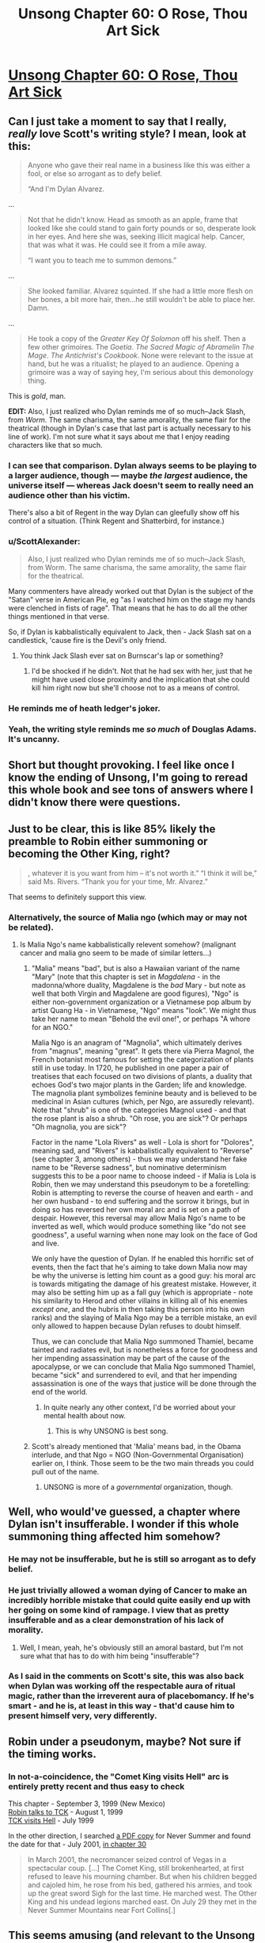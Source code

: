 #+TITLE: Unsong Chapter 60: O Rose, Thou Art Sick

* [[http://unsongbook.com/chapter-60-o-rose-thou-art-sick/][Unsong Chapter 60: O Rose, Thou Art Sick]]
:PROPERTIES:
:Author: over_who
:Score: 53
:DateUnix: 1487540765.0
:DateShort: 2017-Feb-20
:END:

** Can I just take a moment to say that I really, /really/ love Scott's writing style? I mean, look at this:

#+begin_quote
  Anyone who gave their real name in a business like this was either a fool, or else so arrogant as to defy belief.

  “And I'm Dylan Alvarez.
#+end_quote

...

#+begin_quote
  Not that he didn't know. Head as smooth as an apple, frame that looked like she could stand to gain forty pounds or so, desperate look in her eyes. And here she was, seeking illicit magical help. Cancer, that was what it was. He could see it from a mile away.

  “I want you to teach me to summon demons.”
#+end_quote

...

#+begin_quote
  She looked familiar. Alvarez squinted. If she had a little more flesh on her bones, a bit more hair, then...he still wouldn't be able to place her. Damn.
#+end_quote

...

#+begin_quote
  He took a copy of the /Greater Key Of Solomon/ off his shelf. Then a few other grimoires. The /Goetia/. /The Sacred Magic of Abramelin The Mage/. /The Antichrist's Cookbook/. None were relevant to the issue at hand, but he was a ritualist; he played to an audience. Opening a grimoire was a way of saying hey, I'm serious about this demonology thing.
#+end_quote

This is /gold/, man.

*EDIT:* Also, I just realized who Dylan reminds me of so much--Jack Slash, from /Worm/. The same charisma, the same amorality, the same flair for the theatrical (though in Dylan's case that last part is actually necessary to his line of work). I'm not sure what it says about me that I enjoy reading characters like that so much.
:PROPERTIES:
:Author: 696e6372656469626c65
:Score: 35
:DateUnix: 1487552343.0
:DateShort: 2017-Feb-20
:END:

*** I can see that comparison. Dylan always seems to be playing to a larger audience, though --- maybe /the largest/ audience, the universe itself --- whereas Jack doesn't seem to really need an audience other than his victim.

There's also a bit of Regent in the way Dylan can gleefully show off his control of a situation. (Think Regent and Shatterbird, for instance.)
:PROPERTIES:
:Author: fubo
:Score: 15
:DateUnix: 1487553658.0
:DateShort: 2017-Feb-20
:END:


*** u/ScottAlexander:
#+begin_quote
  Also, I just realized who Dylan reminds me of so much--Jack Slash, from Worm. The same charisma, the same amorality, the same flair for the theatrical.
#+end_quote

Many commenters have already worked out that Dylan is the subject of the "Satan" verse in American Pie, eg "as I watched him on the stage my hands were clenched in fists of rage". That means that he has to do all the other things mentioned in that verse.

So, if Dylan is kabbalistically equivalent to Jack, then - Jack Slash sat on a candlestick, 'cause fire is the Devil's only friend.
:PROPERTIES:
:Author: ScottAlexander
:Score: 11
:DateUnix: 1487568615.0
:DateShort: 2017-Feb-20
:END:

**** You think Jack Slash ever sat on Burnscar's lap or something?
:PROPERTIES:
:Author: Bowbreaker
:Score: 1
:DateUnix: 1487660742.0
:DateShort: 2017-Feb-21
:END:

***** I'd be shocked if he didn't. Not that he had sex with her, just that he might have used close proximity and the implication that she could kill him right now but she'll choose not to as a means of control.
:PROPERTIES:
:Author: Frommerman
:Score: 1
:DateUnix: 1487811204.0
:DateShort: 2017-Feb-23
:END:


*** He reminds me of heath ledger's joker.
:PROPERTIES:
:Author: pku31
:Score: 3
:DateUnix: 1487556234.0
:DateShort: 2017-Feb-20
:END:


*** Yeah, the writing style reminds me /so much/ of Douglas Adams. It's uncanny.
:PROPERTIES:
:Author: ketura
:Score: 4
:DateUnix: 1487603118.0
:DateShort: 2017-Feb-20
:END:


** Short but thought provoking. I feel like once I know the ending of Unsong, I'm going to reread this whole book and see tons of answers where I didn't know there were questions.
:PROPERTIES:
:Author: over_who
:Score: 14
:DateUnix: 1487540883.0
:DateShort: 2017-Feb-20
:END:


** Just to be clear, this is like 85% likely the preamble to Robin either summoning or becoming the Other King, right?

#+begin_quote
  , whatever it is you want from him -- it's not worth it.” “I think it will be,” said Ms. Rivers. “Thank you for your time, Mr. Alvarez.”
#+end_quote

That seems to definitely support this view.
:PROPERTIES:
:Author: FeluriansCloak
:Score: 13
:DateUnix: 1487544088.0
:DateShort: 2017-Feb-20
:END:

*** Alternatively, the source of Malia ngo (which may or may not be related).
:PROPERTIES:
:Author: pku31
:Score: 7
:DateUnix: 1487556290.0
:DateShort: 2017-Feb-20
:END:

**** Is Malia Ngo's name kabbalistically relevent somehow? (malignant cancer and malia gno seem to be made of similar letters...)
:PROPERTIES:
:Author: Escapement
:Score: 2
:DateUnix: 1487594862.0
:DateShort: 2017-Feb-20
:END:

***** "Malia" means "bad", but is also a Hawaiian variant of the name "Mary" (note that this chapter is set in /Magdalena/ - in the madonna/whore duality, Magdalene is the /bad/ Mary - but note as well that both Virgin and Magdalene are good figures), "Ngo" is either non-government organization or a Vietnamese pop album by artist Quang Ha - in Vietnamese, "Ngo" means "look". We might thus take her name to mean "Behold the evil one!", or perhaps "A whore for an NGO."

Malia Ngo is an anagram of "Magnolia", which ultimately derives from "magnus", meaning "great". It gets there via Pierra Magnol, the French botanist most famous for setting the categorization of plants still in use today. In 1720, he published in one paper a pair of treatises that each focused on two divisions of plants, a duality that echoes God's two major plants in the Garden; life and knowledge. The magnolia plant symbolizes feminine beauty and is believed to be medicinal in Asian cultures (which, per Ngo, are assuredly relevant). Note that "shrub" is one of the categories Magnol used - and that the rose plant is also a shrub. "Oh rose, you are sick"? Or perhaps "Oh magnolia, you are sick"?

Factor in the name "Lola Rivers" as well - Lola is short for "Dolores", meaning sad, and "Rivers" is kabbalistically equivalent to "Reverse" (see chapter 3, among others) - thus we may understand her fake name to be "Reverse sadness", but nominative determinism suggests this to be a poor name to choose indeed - if Malia is Lola is Robin, then we may understand this pseudonym to be a foretelling: Robin is attempting to reverse the course of heaven and earth - and her own husband - to end suffering and the sorrow it brings, but in doing so has reversed her own moral arc and is set on a path of despair. However, this reversal may allow Malia Ngo's name to be inverted as well, which would produce something like "do not see goodness", a useful warning when none may look on the face of God and live.

We only have the question of Dylan. If he enabled this horrific set of events, then the fact that he's aiming to take down Malia now may be why the universe is letting him count as a good guy: his moral arc is towards mitigating the damage of his greatest mistake. However, it may also be setting him up as a fall guy (which is appropriate - note his similarity to Herod and other villains in killing all of his enemies /except one/, and the hubris in then taking this person into his own ranks) and the slaying of Malia Ngo may be a terrible mistake, an evil only allowed to happen because Dylan refuses to doubt himself.

Thus, we can conclude that Malia Ngo summoned Thamiel, became tainted and radiates evil, but is nonetheless a force for goodness and her impending assassination may be part of the cause of the apocalypse, or we can conclude that Malia Ngo summoned Thamiel, became "sick" and surrendered to evil, and that her impending assassination is one of the ways that justice will be done through the end of the world.
:PROPERTIES:
:Score: 12
:DateUnix: 1487625257.0
:DateShort: 2017-Feb-21
:END:

****** In quite nearly any other context, I'd be worried about your mental health about now.
:PROPERTIES:
:Score: 6
:DateUnix: 1487730286.0
:DateShort: 2017-Feb-22
:END:

******* This is why UNSONG is best song.
:PROPERTIES:
:Author: Frommerman
:Score: 2
:DateUnix: 1487811414.0
:DateShort: 2017-Feb-23
:END:


***** Scott's already mentioned that 'Malia' means bad, in the Obama interlude, and that Ngo = NGO (Non-Governmental Organisation) earlier on, I think. Those seem to be the two main threads you could pull out of the name.
:PROPERTIES:
:Author: waylandertheslayer
:Score: 3
:DateUnix: 1487613501.0
:DateShort: 2017-Feb-20
:END:

****** UNSONG is more of a /governmental/ organization, though.
:PROPERTIES:
:Author: MugaSofer
:Score: 1
:DateUnix: 1488062078.0
:DateShort: 2017-Feb-26
:END:


** Well, who would've guessed, a chapter where Dylan isn't insufferable. I wonder if this whole summoning thing affected him somehow?
:PROPERTIES:
:Author: Fredlage
:Score: 9
:DateUnix: 1487541087.0
:DateShort: 2017-Feb-20
:END:

*** He may not be insufferable, but he is still so arrogant as to defy belief.
:PROPERTIES:
:Author: ulyssessword
:Score: 15
:DateUnix: 1487547669.0
:DateShort: 2017-Feb-20
:END:


*** He just trivially allowed a woman dying of Cancer to make an incredibly horrible mistake that could quite easily end up with her going on some kind of rampage. I view that as pretty insufferable and as a clear demonstration of his lack of morality.
:PROPERTIES:
:Author: CaseyAshford
:Score: 8
:DateUnix: 1487541586.0
:DateShort: 2017-Feb-20
:END:

**** Well, I mean, yeah, he's obviously still an amoral bastard, but I'm not sure what that has to do with him being "insufferable"?
:PROPERTIES:
:Author: 696e6372656469626c65
:Score: 13
:DateUnix: 1487552847.0
:DateShort: 2017-Feb-20
:END:


*** As I said in the comments on Scott's site, this was also back when Dylan was working off the respectable aura of ritual magic, rather than the irreverent aura of placebomancy. If he's smart - and he is, at least in this way - that'd cause him to present himself very, very differently.
:PROPERTIES:
:Author: Evan_Th
:Score: 6
:DateUnix: 1487571323.0
:DateShort: 2017-Feb-20
:END:


** Robin under a pseudonym, maybe? Not sure if the timing works.
:PROPERTIES:
:Author: CeruleanTresses
:Score: 5
:DateUnix: 1487543291.0
:DateShort: 2017-Feb-20
:END:

*** In not-a-coincidence, the "Comet King visits Hell" arc is entirely pretty recent and thus easy to check

This chapter - September 3, 1999 (New Mexico)\\
[[http://unsongbook.com/chapter-56-agony-in-the-garden/][Robin talks to TCK]] - August 1, 1999\\
[[http://unsongbook.com/chapter-55-none-can-visit-his-regions/][TCK visits Hell]] - July 1999

In the other direction, I searched [[https://www.reddit.com/r/unsong/comments/5v47k4/pdfs_unsong_so_far_and_the_study_of_anglophysics/][a PDF copy]] for Never Summer and found the date for that - July 2001, [[http://unsongbook.com/chapter-30-over-the-dark-deserts/][in chapter 30]]

#+begin_quote
  In March 2001, the necromancer seized control of Vegas in a spectacular coup. [...] The Comet King, still brokenhearted, at first refused to leave his mourning chamber. But when his children begged and cajoled him, he rose from his bed, gathered his armies, and took up the great sword Sigh for the last time. He marched west. The Other King and his undead legions marched east. On July 29 they met in the Never Summer Mountains near Fort Collins[.]
#+end_quote
:PROPERTIES:
:Author: UPBOAT_FORTRESS_2
:Score: 5
:DateUnix: 1487602692.0
:DateShort: 2017-Feb-20
:END:


** This seems amusing (and relevant to the Unsong readership) - [[http://www.smbc-comics.com/comic/anti-theodicy][new SMBC on anti-theodicy]]
:PROPERTIES:
:Author: waylandertheslayer
:Score: 4
:DateUnix: 1487628515.0
:DateShort: 2017-Feb-21
:END:


** Is this robin or unsong lady?
:PROPERTIES:
:Author: monkyyy0
:Score: 1
:DateUnix: 1487552168.0
:DateShort: 2017-Feb-20
:END:
